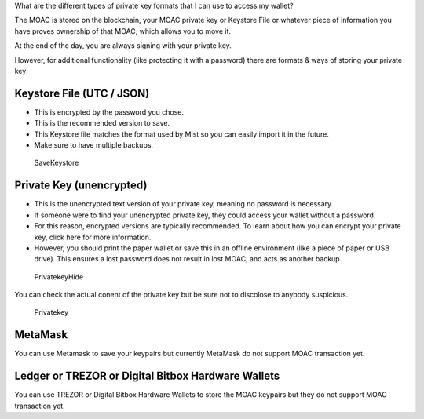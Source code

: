 What are the different types of private key formats that I can use to
access my wallet?

The MOAC is stored on the blockchain, your MOAC private key or Keystore
File or whatever piece of information you have proves ownership of that
MOAC, which allows you to move it.

At the end of the day, you are always signing with your private key.

However, for additional functionality (like protecting it with a
password) there are formats & ways of storing your private key:

Keystore File (UTC / JSON)
~~~~~~~~~~~~~~~~~~~~~~~~~~

-  This is encrypted by the password you chose.
-  This is the recommended version to save.
-  This Keystore file matches the format used by Mist so you can easily
   import it in the future.
-  Make sure to have multiple backups.

.. figure:: image/CreateWalletSave.png
   :alt: SaveKeystore

   SaveKeystore

Private Key (unencrypted)
~~~~~~~~~~~~~~~~~~~~~~~~~

-  This is the unencrypted text version of your private key, meaning no
   password is necessary.
-  If someone were to find your unencrypted private key, they could
   access your wallet without a password.
-  For this reason, encrypted versions are typically recommended. To
   learn about how you can encrypt your private key, click here for more
   information.
-  However, you should print the paper wallet or save this in an offline
   environment (like a piece of paper or USB drive). This ensures a lost
   password does not result in lost MOAC, and acts as another backup.

.. figure:: image/PrivatekeyHide.png
   :alt: PrivatekeyHide

   PrivatekeyHide

You can check the actual conent of the private key but be sure not to
discolose to anybody suspicious.

.. figure:: image/Privatekey.png
   :alt: Privatekey

   Privatekey

MetaMask
~~~~~~~~

You can use Metamask to save your keypairs but currently MetaMask do not
support MOAC transaction yet.

Ledger or TREZOR or Digital Bitbox Hardware Wallets
~~~~~~~~~~~~~~~~~~~~~~~~~~~~~~~~~~~~~~~~~~~~~~~~~~~

You can use TREZOR or Digital Bitbox Hardware Wallets to store the MOAC
keypairs but they do not support MOAC transaction yet.
